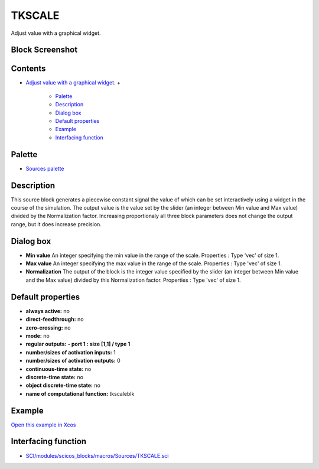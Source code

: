 


TKSCALE
=======

Adjust value with a graphical widget.



Block Screenshot
~~~~~~~~~~~~~~~~





Contents
~~~~~~~~


+ `Adjust value with a graphical widget.`_
  +

    + `Palette`_
    + `Description`_
    + `Dialog box`_
    + `Default properties`_
    + `Example`_
    + `Interfacing function`_





Palette
~~~~~~~


+ `Sources palette`_




Description
~~~~~~~~~~~

This source block generates a piecewise constant signal the value of
which can be set interactively using a widget in the course of the
simulation. The output value is the value set by the slider (an
integer between Min value and Max value) divided by the Normalization
factor. Increasing proportionaly all three block parameters does not
change the output range, but it does increase precision.





Dialog box
~~~~~~~~~~






+ **Min value** An integer specifying the min value in the range of
  the scale. Properties : Type 'vec' of size 1.
+ **Max value** An integer specifying the max value in the range of
  the scale. Properties : Type 'vec' of size 1.
+ **Normalization** The output of the block is the integer value
  specified by the slider (an integer between Min value and the Max
  value) divided by this Normalization factor. Properties : Type 'vec'
  of size 1.




Default properties
~~~~~~~~~~~~~~~~~~


+ **always active:** no
+ **direct-feedthrough:** no
+ **zero-crossing:** no
+ **mode:** no
+ **regular outputs:** **- port 1 : size [1,1] / type 1**
+ **number/sizes of activation inputs:** 1
+ **number/sizes of activation outputs:** 0
+ **continuous-time state:** no
+ **discrete-time state:** no
+ **object discrete-time state:** no
+ **name of computational function:** tkscaleblk




Example
~~~~~~~

`Open this example in Xcos`_





Interfacing function
~~~~~~~~~~~~~~~~~~~~


+ `SCI/modules/scicos_blocks/macros/Sources/TKSCALE.sci`_


.. _SCI/modules/scicos_blocks/macros/Sources/TKSCALE.sci: nullscilab.scinotes/scicos_blocks/macros/Sources/TKSCALE.sci
.. _Adjust value with a graphical widget.: TKSCALE.html
.. _Description: TKSCALE.html#Description_TKSCALE
.. _Sources palette: Sources_pal.html
.. _Default properties: TKSCALE.html#Defaultproperties_TKSCALE
.. _Dialog box: TKSCALE.html#Dialogbox_TKSCALE
.. _Open this example in Xcos: nullscilab.xcos/xcos/examples/sources_pal/en_US/TKSCALE_en_US.xcos
.. _Interfacing function: TKSCALE.html#Interfacingfunction_TKSCALE
.. _Example: TKSCALE.html#Example_TKSCALE
.. _Palette: TKSCALE.html#Palette_TKSCALE



